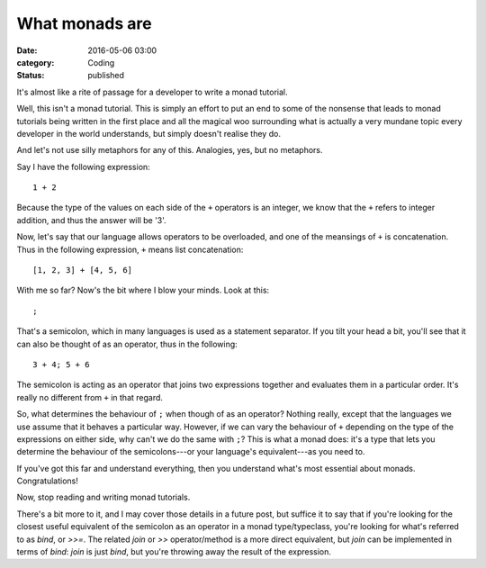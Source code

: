 What monads are
===============

:date: 2016-05-06 03:00
:category: Coding
:status: published

It's almost like a rite of passage for a developer to write a monad tutorial.

Well, this isn't a monad tutorial. This is simply an effort to put an end to
some of the nonsense that leads to monad tutorials being written in the first
place and all the magical woo surrounding what is actually a very mundane topic
every developer in the world understands, but simply doesn't realise they do.

And let's not use silly metaphors for any of this. Analogies, yes, but no
metaphors.

Say I have the following expression::

    1 + 2

Because the type of the values on each side of the ``+`` operators is an
integer, we know that the ``+`` refers to integer addition, and thus the answer
will be '3'.

Now, let's say that our language allows operators to be overloaded, and one of
the meansings of ``+`` is concatenation. Thus in the following expression, ``+``
means list concatenation::

    [1, 2, 3] + [4, 5, 6]

With me so far? Now's the bit where I blow your minds. Look at this::

    ;

That's a semicolon, which in many languages is used as a statement separator.
If you tilt your head a bit, you'll see that it can also be thought of as an
operator, thus in the following::

    3 + 4; 5 + 6

The semicolon is acting as an operator that joins two expressions together and
evaluates them in a particular order. It's really no different from ``+`` in
that regard.

So, what determines the behaviour of ``;`` when though of as an operator?
Nothing really, except that the languages we use assume that it behaves a
particular way. However, if we can vary the behaviour of ``+`` depending on the
type of the expressions on either side, why can't we do the same with ``;``?
This is what a monad does: it's a type that lets you determine the behaviour of
the semicolons---or your language's equivalent---as you need to.

If you've got this far and understand everything, then you understand what's
most essential about monads. Congratulations!

Now, stop reading and writing monad tutorials.

There's a bit more to it, and I may cover those details in a future post, but
suffice it to say that if you're looking for the closest useful equivalent of
the semicolon as an operator in a monad type/typeclass, you're looking for
what's referred to as `bind`, or `>>=`. The related `join` or `>>`
operator/method is a more direct equivalent, but `join` can be implemented in
terms of `bind`: `join` is just `bind`, but you're throwing away the result of
the expression.
